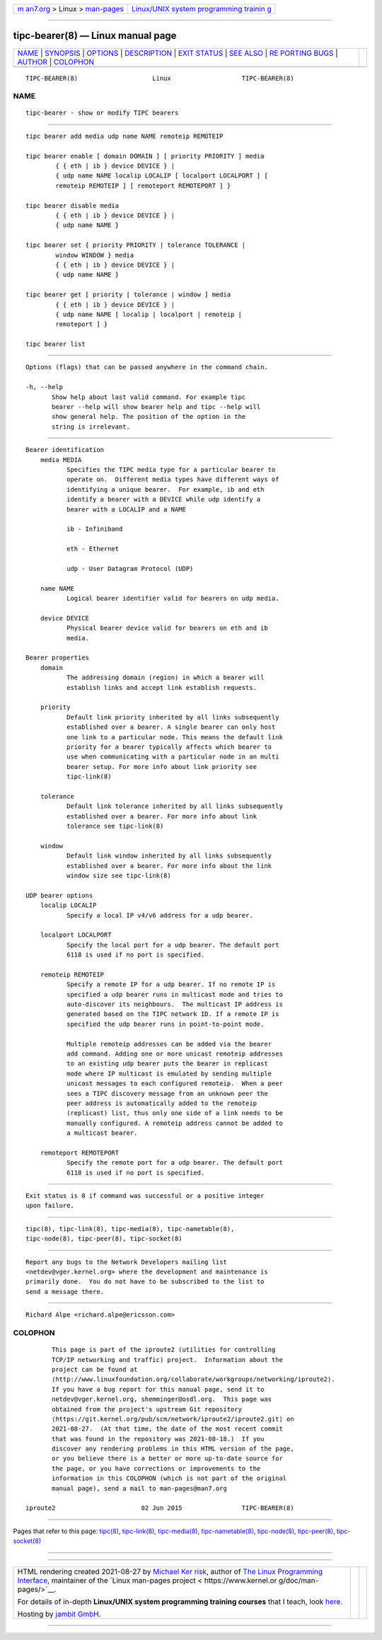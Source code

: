 .. container:: page-top

.. container:: nav-bar

   +----------------------------------+----------------------------------+
   | `m                               | `Linux/UNIX system programming   |
   | an7.org <../../../index.html>`__ | trainin                          |
   | > Linux >                        | g <http://man7.org/training/>`__ |
   | `man-pages <../index.html>`__    |                                  |
   +----------------------------------+----------------------------------+

--------------

tipc-bearer(8) — Linux manual page
==================================

+-----------------------------------+-----------------------------------+
| `NAME <#NAME>`__ \|               |                                   |
| `SYNOPSIS <#SYNOPSIS>`__ \|       |                                   |
| `OPTIONS <#OPTIONS>`__ \|         |                                   |
| `DESCRIPTION <#DESCRIPTION>`__ \| |                                   |
| `EXIT STATUS <#EXIT_STATUS>`__ \| |                                   |
| `SEE ALSO <#SEE_ALSO>`__ \|       |                                   |
| `RE                               |                                   |
| PORTING BUGS <#REPORTING_BUGS>`__ |                                   |
| \| `AUTHOR <#AUTHOR>`__ \|        |                                   |
| `COLOPHON <#COLOPHON>`__          |                                   |
+-----------------------------------+-----------------------------------+
| .. container:: man-search-box     |                                   |
+-----------------------------------+-----------------------------------+

::

   TIPC-BEARER(8)                    Linux                   TIPC-BEARER(8)

NAME
-------------------------------------------------

::

          tipc-bearer - show or modify TIPC bearers


---------------------------------------------------------

::

          tipc bearer add media udp name NAME remoteip REMOTEIP

          tipc bearer enable [ domain DOMAIN ] [ priority PRIORITY ] media
                  { { eth | ib } device DEVICE } |
                  { udp name NAME localip LOCALIP [ localport LOCALPORT ] [
                  remoteip REMOTEIP ] [ remoteport REMOTEPORT ] }

          tipc bearer disable media
                  { { eth | ib } device DEVICE } |
                  { udp name NAME }

          tipc bearer set { priority PRIORITY | tolerance TOLERANCE |
                  window WINDOW } media
                  { { eth | ib } device DEVICE } |
                  { udp name NAME }

          tipc bearer get [ priority | tolerance | window ] media
                  { { eth | ib } device DEVICE } |
                  { udp name NAME [ localip | localport | remoteip |
                  remoteport ] }

          tipc bearer list


-------------------------------------------------------

::

          Options (flags) that can be passed anywhere in the command chain.

          -h, --help
                 Show help about last valid command. For example tipc
                 bearer --help will show bearer help and tipc --help will
                 show general help. The position of the option in the
                 string is irrelevant.


---------------------------------------------------------------

::

      Bearer identification
          media MEDIA
                 Specifies the TIPC media type for a particular bearer to
                 operate on.  Different media types have different ways of
                 identifying a unique bearer.  For example, ib and eth
                 identify a bearer with a DEVICE while udp identify a
                 bearer with a LOCALIP and a NAME

                 ib - Infiniband

                 eth - Ethernet

                 udp - User Datagram Protocol (UDP)

          name NAME
                 Logical bearer identifier valid for bearers on udp media.

          device DEVICE
                 Physical bearer device valid for bearers on eth and ib
                 media.

      Bearer properties
          domain
                 The addressing domain (region) in which a bearer will
                 establish links and accept link establish requests.

          priority
                 Default link priority inherited by all links subsequently
                 established over a bearer. A single bearer can only host
                 one link to a particular node. This means the default link
                 priority for a bearer typically affects which bearer to
                 use when communicating with a particular node in an multi
                 bearer setup. For more info about link priority see
                 tipc-link(8)

          tolerance
                 Default link tolerance inherited by all links subsequently
                 established over a bearer. For more info about link
                 tolerance see tipc-link(8)

          window
                 Default link window inherited by all links subsequently
                 established over a bearer. For more info about the link
                 window size see tipc-link(8)

      UDP bearer options
          localip LOCALIP
                 Specify a local IP v4/v6 address for a udp bearer.

          localport LOCALPORT
                 Specify the local port for a udp bearer. The default port
                 6118 is used if no port is specified.

          remoteip REMOTEIP
                 Specify a remote IP for a udp bearer. If no remote IP is
                 specified a udp bearer runs in multicast mode and tries to
                 auto-discover its neighbours.  The multicast IP address is
                 generated based on the TIPC network ID. If a remote IP is
                 specified the udp bearer runs in point-to-point mode.

                 Multiple remoteip addresses can be added via the bearer
                 add command. Adding one or more unicast remoteip addresses
                 to an existing udp bearer puts the bearer in replicast
                 mode where IP multicast is emulated by sending multiple
                 unicast messages to each configured remoteip.  When a peer
                 sees a TIPC discovery message from an unknown peer the
                 peer address is automatically added to the remoteip
                 (replicast) list, thus only one side of a link needs to be
                 manually configured. A remoteip address cannot be added to
                 a multicast bearer.

          remoteport REMOTEPORT
                 Specify the remote port for a udp bearer. The default port
                 6118 is used if no port is specified.


---------------------------------------------------------------

::

          Exit status is 0 if command was successful or a positive integer
          upon failure.


---------------------------------------------------------

::

          tipc(8), tipc-link(8), tipc-media(8), tipc-nametable(8),
          tipc-node(8), tipc-peer(8), tipc-socket(8)


---------------------------------------------------------------------

::

          Report any bugs to the Network Developers mailing list
          <netdev@vger.kernel.org> where the development and maintenance is
          primarily done.  You do not have to be subscribed to the list to
          send a message there.


-----------------------------------------------------

::

          Richard Alpe <richard.alpe@ericsson.com>

COLOPHON
---------------------------------------------------------

::

          This page is part of the iproute2 (utilities for controlling
          TCP/IP networking and traffic) project.  Information about the
          project can be found at 
          ⟨http://www.linuxfoundation.org/collaborate/workgroups/networking/iproute2⟩.
          If you have a bug report for this manual page, send it to
          netdev@vger.kernel.org, shemminger@osdl.org.  This page was
          obtained from the project's upstream Git repository
          ⟨https://git.kernel.org/pub/scm/network/iproute2/iproute2.git⟩ on
          2021-08-27.  (At that time, the date of the most recent commit
          that was found in the repository was 2021-08-18.)  If you
          discover any rendering problems in this HTML version of the page,
          or you believe there is a better or more up-to-date source for
          the page, or you have corrections or improvements to the
          information in this COLOPHON (which is not part of the original
          manual page), send a mail to man-pages@man7.org

   iproute2                       02 Jun 2015                TIPC-BEARER(8)

--------------

Pages that refer to this page: `tipc(8) <../man8/tipc.8.html>`__, 
`tipc-link(8) <../man8/tipc-link.8.html>`__, 
`tipc-media(8) <../man8/tipc-media.8.html>`__, 
`tipc-nametable(8) <../man8/tipc-nametable.8.html>`__, 
`tipc-node(8) <../man8/tipc-node.8.html>`__, 
`tipc-peer(8) <../man8/tipc-peer.8.html>`__, 
`tipc-socket(8) <../man8/tipc-socket.8.html>`__

--------------

--------------

.. container:: footer

   +-----------------------+-----------------------+-----------------------+
   | HTML rendering        |                       | |Cover of TLPI|       |
   | created 2021-08-27 by |                       |                       |
   | `Michael              |                       |                       |
   | Ker                   |                       |                       |
   | risk <https://man7.or |                       |                       |
   | g/mtk/index.html>`__, |                       |                       |
   | author of `The Linux  |                       |                       |
   | Programming           |                       |                       |
   | Interface <https:     |                       |                       |
   | //man7.org/tlpi/>`__, |                       |                       |
   | maintainer of the     |                       |                       |
   | `Linux man-pages      |                       |                       |
   | project <             |                       |                       |
   | https://www.kernel.or |                       |                       |
   | g/doc/man-pages/>`__. |                       |                       |
   |                       |                       |                       |
   | For details of        |                       |                       |
   | in-depth **Linux/UNIX |                       |                       |
   | system programming    |                       |                       |
   | training courses**    |                       |                       |
   | that I teach, look    |                       |                       |
   | `here <https://ma     |                       |                       |
   | n7.org/training/>`__. |                       |                       |
   |                       |                       |                       |
   | Hosting by `jambit    |                       |                       |
   | GmbH                  |                       |                       |
   | <https://www.jambit.c |                       |                       |
   | om/index_en.html>`__. |                       |                       |
   +-----------------------+-----------------------+-----------------------+

--------------

.. container:: statcounter

   |Web Analytics Made Easy - StatCounter|

.. |Cover of TLPI| image:: https://man7.org/tlpi/cover/TLPI-front-cover-vsmall.png
   :target: https://man7.org/tlpi/
.. |Web Analytics Made Easy - StatCounter| image:: https://c.statcounter.com/7422636/0/9b6714ff/1/
   :class: statcounter
   :target: https://statcounter.com/
